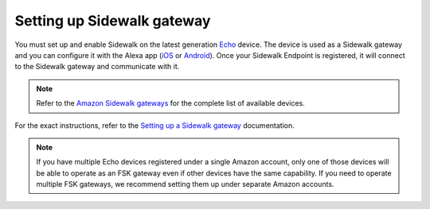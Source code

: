 .. _setting_up_sidewalk_gateway:

Setting up Sidewalk gateway
###########################

You must set up and enable Sidewalk on the latest generation `Echo`_ device.
The device is used as a Sidewalk gateway and you can configure it with the Alexa app (`iOS`_ or `Android`_).
Once your Sidewalk Endpoint is registered, it will connect to the Sidewalk gateway and communicate with it.

.. note::
   Refer to the `Amazon Sidewalk gateways`_ for the complete list of available devices.

For the exact instructions, refer to the `Setting up a Sidewalk gateway`_ documentation.

.. note::
   If you have multiple Echo devices registered under a single Amazon account, only one of those devices will be able to operate as an FSK gateway even if other devices have the same capability.
   If you need to operate multiple FSK gateways, we recommend setting them up under separate Amazon accounts.

.. _Echo: https://www.amazon.com/All-New-Echo-4th-Gen/dp/B07XKF5RM3
.. _iOS: https://apps.apple.com/us/app/amazon-alexa/id94401162
.. _Android: https://play.google.com/store/apps/details?id=com.amazon.dee.app
.. _Amazon Sidewalk gateways: https://docs.sidewalk.amazon/introduction/sidewalk-gateways.html
.. _Setting up a Sidewalk gateway: https://docs.sidewalk.amazon/getting-started/sidewalk-onboard-prereq-gateway.html
